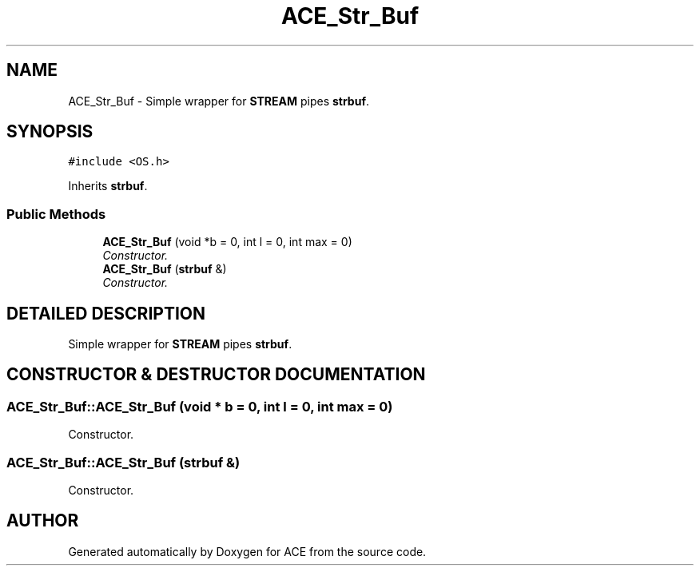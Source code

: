 .TH ACE_Str_Buf 3 "5 Oct 2001" "ACE" \" -*- nroff -*-
.ad l
.nh
.SH NAME
ACE_Str_Buf \- Simple wrapper for \fBSTREAM\fR pipes \fBstrbuf\fR. 
.SH SYNOPSIS
.br
.PP
\fC#include <OS.h>\fR
.PP
Inherits \fBstrbuf\fR.
.PP
.SS Public Methods

.in +1c
.ti -1c
.RI "\fBACE_Str_Buf\fR (void *b = 0, int l = 0, int max = 0)"
.br
.RI "\fIConstructor.\fR"
.ti -1c
.RI "\fBACE_Str_Buf\fR (\fBstrbuf\fR &)"
.br
.RI "\fIConstructor.\fR"
.in -1c
.SH DETAILED DESCRIPTION
.PP 
Simple wrapper for \fBSTREAM\fR pipes \fBstrbuf\fR.
.PP
.SH CONSTRUCTOR & DESTRUCTOR DOCUMENTATION
.PP 
.SS ACE_Str_Buf::ACE_Str_Buf (void * b = 0, int l = 0, int max = 0)
.PP
Constructor.
.PP
.SS ACE_Str_Buf::ACE_Str_Buf (\fBstrbuf\fR &)
.PP
Constructor.
.PP


.SH AUTHOR
.PP 
Generated automatically by Doxygen for ACE from the source code.